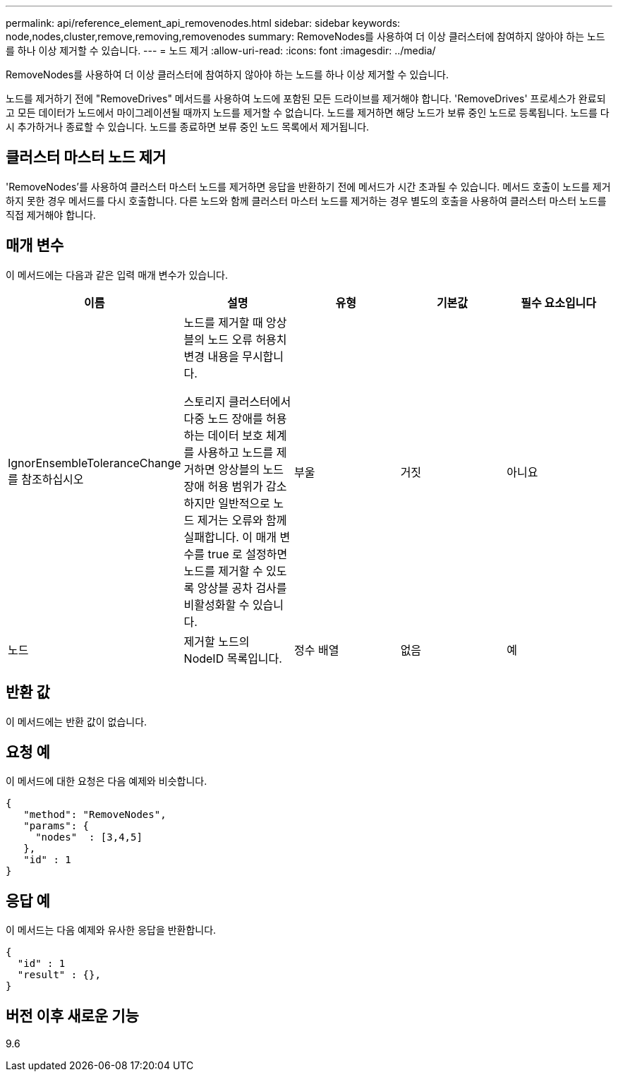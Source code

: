 ---
permalink: api/reference_element_api_removenodes.html 
sidebar: sidebar 
keywords: node,nodes,cluster,remove,removing,removenodes 
summary: RemoveNodes를 사용하여 더 이상 클러스터에 참여하지 않아야 하는 노드를 하나 이상 제거할 수 있습니다. 
---
= 노드 제거
:allow-uri-read: 
:icons: font
:imagesdir: ../media/


[role="lead"]
RemoveNodes를 사용하여 더 이상 클러스터에 참여하지 않아야 하는 노드를 하나 이상 제거할 수 있습니다.

노드를 제거하기 전에 "RemoveDrives" 메서드를 사용하여 노드에 포함된 모든 드라이브를 제거해야 합니다. 'RemoveDrives' 프로세스가 완료되고 모든 데이터가 노드에서 마이그레이션될 때까지 노드를 제거할 수 없습니다. 노드를 제거하면 해당 노드가 보류 중인 노드로 등록됩니다. 노드를 다시 추가하거나 종료할 수 있습니다. 노드를 종료하면 보류 중인 노드 목록에서 제거됩니다.



== 클러스터 마스터 노드 제거

'RemoveNodes'를 사용하여 클러스터 마스터 노드를 제거하면 응답을 반환하기 전에 메서드가 시간 초과될 수 있습니다. 메서드 호출이 노드를 제거하지 못한 경우 메서드를 다시 호출합니다. 다른 노드와 함께 클러스터 마스터 노드를 제거하는 경우 별도의 호출을 사용하여 클러스터 마스터 노드를 직접 제거해야 합니다.



== 매개 변수

이 메서드에는 다음과 같은 입력 매개 변수가 있습니다.

|===
| 이름 | 설명 | 유형 | 기본값 | 필수 요소입니다 


 a| 
IgnorEnsembleToleranceChange 를 참조하십시오
 a| 
노드를 제거할 때 앙상블의 노드 오류 허용치 변경 내용을 무시합니다.

스토리지 클러스터에서 다중 노드 장애를 허용하는 데이터 보호 체계를 사용하고 노드를 제거하면 앙상블의 노드 장애 허용 범위가 감소하지만 일반적으로 노드 제거는 오류와 함께 실패합니다. 이 매개 변수를 true 로 설정하면 노드를 제거할 수 있도록 앙상블 공차 검사를 비활성화할 수 있습니다.
 a| 
부울
 a| 
거짓
 a| 
아니요



 a| 
노드
 a| 
제거할 노드의 NodeID 목록입니다.
 a| 
정수 배열
 a| 
없음
 a| 
예

|===


== 반환 값

이 메서드에는 반환 값이 없습니다.



== 요청 예

이 메서드에 대한 요청은 다음 예제와 비슷합니다.

[listing]
----
{
   "method": "RemoveNodes",
   "params": {
     "nodes"  : [3,4,5]
   },
   "id" : 1
}
----


== 응답 예

이 메서드는 다음 예제와 유사한 응답을 반환합니다.

[listing]
----
{
  "id" : 1
  "result" : {},
}
----


== 버전 이후 새로운 기능

9.6
